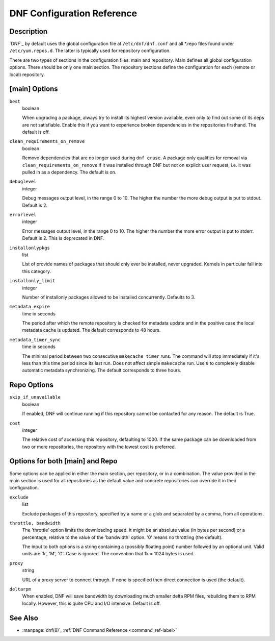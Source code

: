 .. _conf_ref-label:

#############################
 DNF Configuration Reference
#############################

=============
 Description
=============

`DNF`_ by default uses the global configuration file at ``/etc/dnf/dnf.conf`` and
all \*.repo files found under ``/etc/yum.repos.d``. The latter is typically used
for repository configuration.

There are two types of sections in the configuration files: main and
repository. Main defines all global configuration options. There should be only
one main section. The repository sections define the configuration for each
(remote or local) repository.

================
 [main] Options
================

``best``
    boolean

    When upgrading a package, always try to install its highest version
    available, even only to find out some of its deps are not
    satisfiable. Enable this if you want to experience broken dependencies in
    the repositories firsthand. The default is off.

.. _clean_requirements_on_remove-label:

``clean_requirements_on_remove``
    boolean

    Remove dependencies that are no longer used during ``dnf erase``. A package
    only qualifies for removal via ``clean_requirements_on_remove`` if it was
    installed through DNF but not on explicit user request, i.e. it was
    pulled in as a dependency. The default is on.

``debuglevel``
    integer

    Debug messages output level, in the range 0 to 10. The higher the number the
    more debug output is put to stdout. Default is 2.

``errorlevel``
    integer

    Error messages output level, in the range 0 to 10. The higher the number the
    more error output is put to stderr. Default is 2. This is deprecated in DNF.

``installonlypkgs``
    list

    List of provide names of packages that should only ever be installed, never
    upgraded. Kernels in particular fall into this category.

.. _installonly-limit-label:

``installonly_limit``
    integer

    Number of installonly packages allowed to be installed
    concurrently. Defaults to 3.

.. _metadata_expire-label:

``metadata_expire``
    time in seconds

    The period after which the remote repository is checked for metadata update
    and in the positive case the local metadata cache is updated. The default
    corresponds to 48 hours.

.. _metadata_timer_sync-label:

``metadata_timer_sync``
    time in seconds

    The minimal period between two consecutive ``makecache timer`` runs. The
    command will stop immediately if it's less than this time period since its
    last run. Does not affect simple ``makecache`` run. Use ``0`` to completely
    disable automatic metadata synchronizing. The default corresponds to three
    hours.

==============
 Repo Options
==============

``skip_if_unavailable``
    boolean

    If enabled, DNF will continue running if this repository cannot be contacted
    for any reason. The default is True.

.. _repo_cost-label:

``cost``
    integer

    The relative cost of accessing this repository, defaulting to 1000. If the
    same package can be downloaded from two or more repositories, the repository
    with the lowest cost is preferred.

==================================
 Options for both [main] and Repo
==================================

Some options can be applied in either the main section, per repository, or in a
combination. The value provided in the main section is used for all repositories
as the default value and concrete repositories can override it in their
configuration.

``exclude``
    list

    Exclude packages of this repository, specified by a name or a glob and
    separated by a comma, from all operations.

``throttle, bandwidth``
    The 'throttle' option limits the downloading speed. It might be an absolute
    value (in bytes per second) or a percentage, relative to the value of the
    'bandwidth' option. '0' means no throttling (the default).

    The input to both options is a string containing a (possibly floating
    point) number followed by an optional unit. Valid units are 'k', 'M', 'G'.
    Case is ignored. The convention that 1k = 1024 bytes is used.

``proxy``
    string

    URL of a proxy server to connect through. If none is specified then direct connection is used (the default).

``deltarpm``
    When enabled, DNF will save bandwidth by downloading much smaller delta
    RPM files, rebuilding them to RPM locally. However, this is quite CPU
    and I/O intensive. Default is off.


==========
 See Also
==========

* :manpage:`dnf(8)`, :ref:`DNF Command Reference <command_ref-label>`
